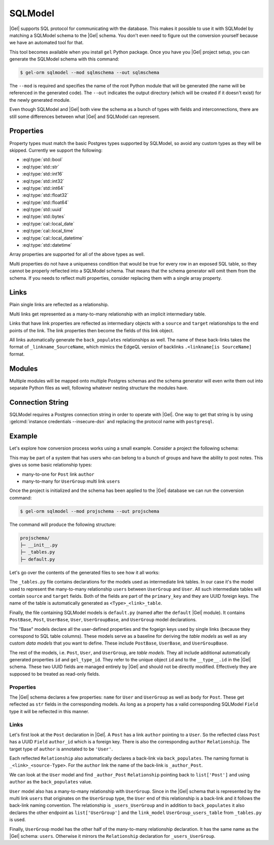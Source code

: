 .. _ref_guide_sqlmodel:

========
SQLModel
========

|Gel| supports SQL protocol for communicating with the database. This makes it possible to use it with SQLModel by matching a SQLModel schema to the |Gel| schema. You don't even need to figure out the conversion yourself because we have an automated tool for that.

This tool becomes available when you install ``gel`` Python package. Once you have you |Gel| project setup, you can generate the SQLModel schema with this command:

.. code-block:: bash

  $ gel-orm sqlmodel --mod sqlmschema --out sqlmschema

The ``--mod`` is required and specifies the name of the root Python module that will be generated (the name will be referenced in the generated code). The ``--out`` indicates the output directory (which will be created if it doesn't exist) for the newly generated module.

Even though SQLModel and |Gel| both view the schema as a bunch of types with fields and interconnections, there are still some differences between what |Gel| and SQLModel can represent.


Properties
==========

Property types must match the basic Postgres types supported by SQLModel, so avoid any custom types as they will be skipped. Currently we support the following:

* :eql:type:`std::bool`
* :eql:type:`std::str`
* :eql:type:`std::int16`
* :eql:type:`std::int32`
* :eql:type:`std::int64`
* :eql:type:`std::float32`
* :eql:type:`std::float64`
* :eql:type:`std::uuid`
* :eql:type:`std::bytes`
* :eql:type:`cal::local_date`
* :eql:type:`cal::local_time`
* :eql:type:`cal::local_datetime`
* :eql:type:`std::datetime`

Array properties are supported for all of the above types as well.

Multi properties do not have a uniqueness condition that would be true for every row in an exposed SQL table, so they cannot be properly reflected into a SQLModel schema. That means that the schema generator will omit them from the schema. If you needs to reflect multi properties, consider replacing them with a single array property.


Links
=====

Plain single links are reflected as a relationship.

Multi links get represented as a many-to-many relationship with an implicit intermediary table.

Links that have link properties are reflected as intermediary objects with a ``source`` and ``target`` relationships to the end points of the link. The link properties then become the fields of this link object.

All links automatically generate the ``back_populates`` relationships as well. The name of these back-links takes the format of ``_linkname_SourceName``, which mimics the EdgeQL version of backlinks ``.<linkname[is SourceName]`` format.


Modules
=======

Multiple modules will be mapped onto multiple Postgres schemas and the schema generator will even write them out into separate Python files as well, following whatever nesting structure the modules have.


Connection String
=================

SQLModel requires a Postgres connection string in order to operate with |Gel|. One way to get that string is by using :gelcmd:`instance credentials --insecure-dsn` and replacing the protocol name with ``postgresql``.


Example
=======

Let's explore how conversion process works using a small example. Consider a project the following schema:

.. code-block:: sdl
  :caption: dbschema/default.gel

  module default {
    type UserGroup {
      required name: str;
      multi link users: User;
    }

    type User {
      required name: str;
    }

    type Post {
      required body: str;
      required link author: User;
    }
  }

This may be part of a system that has users who can belong to a bunch of groups and have the ability to post notes. This gives us some basic relationship types:

* many-to-one for ``Post`` link ``author``
* many-to-many for ``UserGroup`` multi link ``users``

Once the project is initialized and the schema has been applied to the |Gel| database we can run the conversion command:

.. code-block:: bash

  $ gel-orm sqlmodel --mod projschema --out projschema

The command will produce the following structure:

.. code-block::

  projschema/
  ├─ __init__.py
  ├─ _tables.py
  ├─ default.py

Let's go over the contents of the generated files to see how it all works:

.. tabs::

    .. code-tab:: python
        :caption: _tables.py

        #
        # Automatically generated from Gel schema.
        #
        # Do not edit directly as re-generating this file will overwrite any changes.
        #

        import datetime
        import uuid

        import sqlmodel as sm
        import sqlalchemy as sa


        class UserGroup_users_table(sm.SQLModel, table=True):
            __tablename__ = 'UserGroup.users'
            __mapper_args__ = {"confirm_deleted_rows": False}

            source: uuid.UUID = sm.Field(
                foreign_key="UserGroup.id", primary_key=True,
            )
            target: uuid.UUID = sm.Field(
                foreign_key="User.id", primary_key=True,
            )

    .. code-tab:: python
        :caption: default.py

        #
        # Automatically generated from Gel schema.
        #
        # Do not edit directly as re-generating this file will overwrite any changes.
        #

        from typing import Optional
        from projschema._tables import *


        class UserBase(sm.SQLModel):
            # Properties:
            name: str = sm.Field(nullable=False)


        class User(UserBase, table=True):
            __tablename__ = 'User'
            __mapper_args__ = {"confirm_deleted_rows": False}

            id: uuid.UUID | None = sm.Field(
                default=None,
                primary_key=True,
                sa_column_kwargs=dict(server_default='uuid_generate_v4()'),
            )
            gel_type_id: uuid.UUID | None = sm.Field(
                default=None,
                sa_column=sa.Column('__type__', server_default='PLACEHOLDER'),
            )

            # Back-links:
            _author_Post: list['Post'] = sm.Relationship(
                back_populates='author',
            )
            _users_UserGroup: list['UserGroup'] = sm.Relationship(
                back_populates='users',
                link_model=UserGroup_users_table,
            )


        class PostBase(sm.SQLModel):
            # Properties:
            body: str = sm.Field(nullable=False)

            # Links:
            author_id: uuid.UUID = sm.Field(
                foreign_key="User.id",
                nullable=False,
            )


        class Post(PostBase, table=True):
            __tablename__ = 'Post'
            __mapper_args__ = {"confirm_deleted_rows": False}

            id: uuid.UUID | None = sm.Field(
                default=None,
                primary_key=True,
                sa_column_kwargs=dict(server_default='uuid_generate_v4()'),
            )
            gel_type_id: uuid.UUID | None = sm.Field(
                default=None,
                sa_column=sa.Column('__type__', server_default='PLACEHOLDER'),
            )

            # Links:
            author: 'User' = sm.Relationship(
                back_populates='_author_Post',
            )


        class UserGroupBase(sm.SQLModel):
            # Properties:
            name: str = sm.Field(nullable=False)

            # Links:


        class UserGroup(UserGroupBase, table=True):
            __tablename__ = 'UserGroup'
            __mapper_args__ = {"confirm_deleted_rows": False}

            id: uuid.UUID | None = sm.Field(
                default=None,
                primary_key=True,
                sa_column_kwargs=dict(server_default='uuid_generate_v4()'),
            )
            gel_type_id: uuid.UUID | None = sm.Field(
                default=None,
                sa_column=sa.Column('__type__', server_default='PLACEHOLDER'),
            )

            # Links:
            users: list['User'] = sm.Relationship(
                back_populates='_users_UserGroup',
                link_model=UserGroup_users_table,
            )

The ``_tables.py`` file contains declarations for the models used as intermediate link tables. In our case it's the model used to represent the many-to-many relationship ``users`` between ``UserGroup`` and ``User``. All such intermediate tables will contain ``source`` and ``target`` fields. Both of the fields are part of the ``primary_key`` and they are UUID foreign keys. The name of the table is automatically generated as ``<Type>_<link>_table``.

Finally, the file containing SQLModel models is ``default.py`` (named after the ``default`` |Gel| module). It contains ``PostBase``, ``Post``, ``UserBase``, ``User``, ``UserGroupBase``, and ``UserGroup`` model declarations.

The "Base" models declare all the user-defined properties and the fogeign keys used by single links (because they correspond to SQL table columns). These models serve as a baseline for deriving the *table models* as well as any custom *data models* that you want to define. These include ``PostBase``, ``UserBase``, and ``UserGroupBase``.

The rest of the models, i.e. ``Post``, ``User``, and ``UserGroup``, are *table models*. They all include additional automatically generated properties ``id`` and ``gel_type_id``. They refer to the unique object ``id`` and to the ``__type__.id`` in the |Gel| schema. These two UUID fields are managed entirely by |Gel| and should not be directly modified. Effectively they are supposed to be treated as read-only fields.

Properties
----------

The |Gel| schema declares a few properties: ``name`` for ``User`` and ``UserGroup`` as well as ``body`` for ``Post``. These get reflected as ``str`` fields in the corresponding models. As long as a property has a valid corresponding SQLModel ``Field`` type it will be reflected in this manner.

Links
-----

Let's first look at the ``Post`` declaration in |Gel|. A ``Post`` has a link ``author`` pointing to a ``User``. So the reflected class ``Post`` has a UUID ``Field`` ``author_id`` which is a foreign key. There is also the corresponding ``author`` ``Relationship``. The target type of ``author`` is annotated to be ``'User'``.

Each reflected ``Relationship`` also automatically declares a back-link via ``back_populates``. The naming format is ``_<link>_<source-Type>``. For the ``author`` link the name of the back-link is ``_author_Post``.

We can look at the ``User`` model and find ``_author_Post`` ``Relationship`` pointing back to ``list['Post']`` and using ``author`` as the ``back_populates`` value.

``User`` model also has a many-to-many relationship with ``UserGroup``. Since in the |Gel| schema that is represented by the multi link ``users`` that originates on the ``UserGroup`` type, the ``User`` end of this relationship is a back-link and it follows the back-link naming convention. The relationship is ``_users_UserGroup`` and in addition to ``back_populates`` it also declares the other endpoint as ``list['UserGroup']`` and the ``link_model`` ``UserGroup_users_table`` from ``_tables.py`` is used.

Finally, ``UserGroup`` model has the other half of the many-to-many relationship declaration. It has the same name as the |Gel| schema: ``users``. Otherwise it mirrors the ``Relationship`` declaration for ``_users_UserGroup``.
